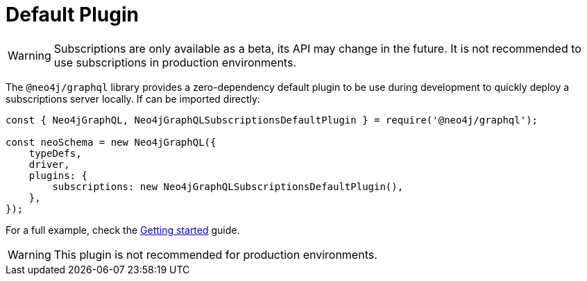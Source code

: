 [[default]]
= Default Plugin

WARNING: Subscriptions are only available as a beta, its API may change in the future. It is not recommended to use subscriptions in production environments.

The `@neo4j/graphql` library provides a zero-dependency default plugin to be use during development to quickly deploy a subscriptions server locally.
If can be imported directly:

```javascript
const { Neo4jGraphQL, Neo4jGraphQLSubscriptionsDefaultPlugin } = require('@neo4j/graphql');

const neoSchema = new Neo4jGraphQL({
    typeDefs,
    driver,
    plugins: {
        subscriptions: new Neo4jGraphQLSubscriptionsDefaultPlugin(),
    },
});
```

For a full example, check the xref::subscriptions/getting-started.adoc[Getting started] guide.

WARNING: This plugin is not recommended for production environments.

